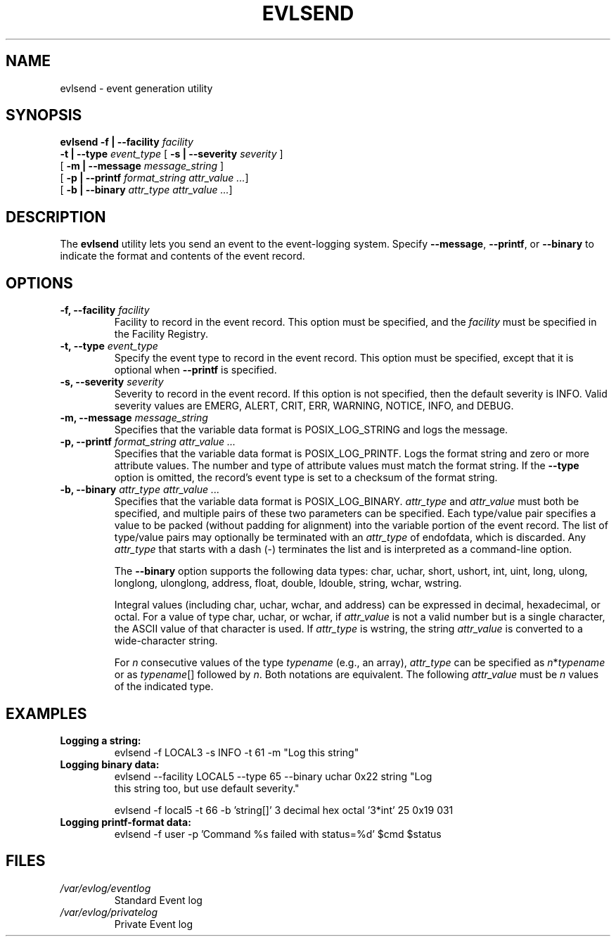 .\" This manpage has been modified by Dennis Grace
.\" of IBM LTC Documentation Services from a document
.\" that was automatically generated by docbook2man
.\" from a DocBook document.  This tool can be found at:
.\" <http://shell.ipoline.com/~elmert/comp/docbook2X/>
.\" Please send any bug reports, improvements, comments, patches,
.\" etc. to Steve Cheng <steve@ggi-project.org>.
.\" For questions regarding the modifications from the
.\" docbook2man output, contact Dennis Grace at
.\" <dgrace@us.ibm.com>.
.TH "EVLSEND" "" "13 February 2003" "" ""
.SH NAME
evlsend \- event generation utility
.SH SYNOPSIS
\fBevlsend\fR \fB -f | --facility \fIfacility\fB \fR
\fB -t | --type  \fIevent_type\fB
\fR[\fB -s | --severity \fIseverity\fB \fR]
.br
[\fB -m | --message \fImessage_string\fB \fR]
.br
[\fB -p | --printf \fIformat_string\fB \fIattr_value\fB \fI ...\fR]
.br
[\fB -b | --binary \fIattr_type\fB \fIattr_value\fB \fR\fI ...\fR]

.SH "DESCRIPTION"
.PP
The \fBevlsend\fR utility lets you send an
event to the event-logging system.
Specify \fB--message\fP, \fB--printf\fP, or \fB--binary\fP
to indicate the format and contents of the event record.
.SH "OPTIONS"
.TP
\fB-f, --facility \fIfacility\fB\fR
Facility to record in the event
record. This option must be specified, and the
\fIfacility\fR must be specified
in the Facility Registry.
.TP
\fB-t, --type \fIevent_type\fB\fR
Specify the event type to record in
the event record. This option must be specified, except that it is optional
when \fB--printf\fP is specified.
.TP
\fB-s, --severity \fIseverity\fB\fR
Severity to record in the event
record. If this option is not specified, then the
default severity is INFO. Valid severity values are
EMERG, ALERT, CRIT, ERR, WARNING, NOTICE, INFO,
and DEBUG.
.TP
\fB-m, --message \fImessage_string\fB \fR
Specifies that the variable data
format is POSIX_LOG_STRING and logs the message.
.TP
\fB-p, --printf \fIformat_string\fB \fIattr_value ...\fR
Specifies that the variable data
format is POSIX_LOG_PRINTF.
Logs the format string and zero or more attribute values.
The number and type of attribute values must match the format string.
If the \fB--type\fP option is omitted, the record's event type
is set to a checksum of the format string.
.TP
\fB-b, --binary \fIattr_type\fB \fIattr_value ...\fR
Specifies that the variable data
format is POSIX_LOG_BINARY.
\fIattr_type\fR and
\fIattr_value\fR must both be
specified, and multiple pairs of these two parameters
can be specified.
Each type/value pair specifies a value to be packed
(without padding for alignment)
into the variable portion
of the event record.
The list of type/value pairs may optionally be terminated with an
.I attr_type
of endofdata, which is discarded.
Any
.I attr_type
that starts with a dash (-) terminates the list
and is interpreted as a command-line option.

The
.B --binary
option supports the following data types:
char, uchar,
short, ushort,
int, uint,
long, ulong,
longlong, ulonglong,
address,
float, double, ldouble,
string,
wchar, wstring.

Integral values (including char, uchar, wchar, and address)
can be expressed in decimal, hexadecimal, or octal.
For a value of type char, uchar, or wchar, if
.I attr_value
is not a valid number but is a single character,
the ASCII value of that character is used.
If
.I attr_type
is wstring, the string
.I attr_value
is converted to a wide-character string.

For
.I n
consecutive values of the type
.I typename
(e.g., an array),
.I attr_type
can be specified as
\fIn\fR*\fItypename\fR
or as
.IR typename []
followed by
.IR n .
Both notations are equivalent.
The following
.I attr_value
must be
.I n
values of the indicated type.
.SH "EXAMPLES"
.TP
\fBLogging a string:\fR
.nf
evlsend -f LOCAL3 -s INFO -t 61 -m "Log this string"
                
.fi
.TP
\fBLogging binary data:\fR
.nf
evlsend --facility LOCAL5 --type 65 --binary uchar 0x22 string "Log
this string too, but use default severity."
                
evlsend -f local5 -t 66 -b 'string[]' 3 decimal hex octal '3*int' 25 0x19 031
.fi
.TP
\fBLogging printf-format data:\fR
.nf
evlsend -f user -p 'Command %s failed with status=%d' $cmd $status
.fi
.SH "FILES"
.TP
\fB\fI/var/evlog/eventlog\fB\fR
Standard Event log
.TP
\fB\fI/var/evlog/privatelog\fB\fR
Private Event log

